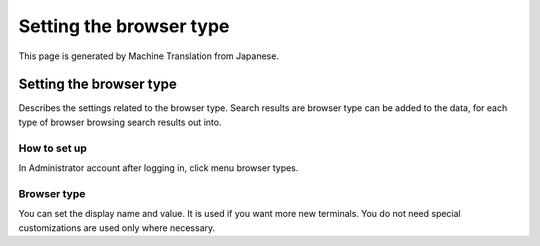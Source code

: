 ========================
Setting the browser type
========================

This page is generated by Machine Translation from Japanese.

Setting the browser type
========================

Describes the settings related to the browser type. Search results are
browser type can be added to the data, for each type of browser browsing
search results out into.

How to set up
-------------

In Administrator account after logging in, click menu browser types.

|image0|

Browser type
------------

You can set the display name and value. It is used if you want more new
terminals. You do not need special customizations are used only where
necessary.

.. |image0| image:: ../../../resources/images/en/5.0/browserType-1.png
